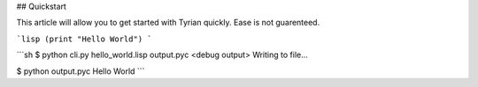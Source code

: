 ## Quickstart

This article will allow you to get started with Tyrian quickly. Ease is not guarenteed.

```lisp
(print "Hello World")
```

```sh
$ python cli.py hello_world.lisp output.pyc
<debug output>
Writing to file...

$ python output.pyc
Hello World
```
